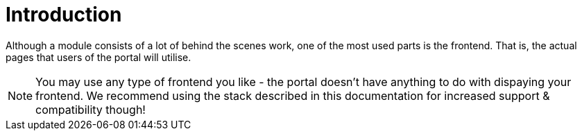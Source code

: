 = Introduction

Although a module consists of a lot of behind the scenes work, one of the most used parts is the frontend. That is, the actual pages that users of the portal will utilise.

NOTE: You may use any type of frontend you like - the portal doesn't have anything to do with dispaying your frontend. We recommend using the stack described in this documentation for increased support & compatibility though!